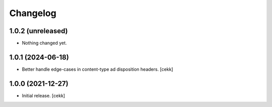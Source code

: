 Changelog
=========


1.0.2 (unreleased)
------------------

- Nothing changed yet.


1.0.1 (2024-06-18)
------------------

- Better handle edge-cases in content-type ad disposition headers.
  [cekk]


1.0.0 (2021-12-27)
------------------

- Initial release.
  [cekk]
